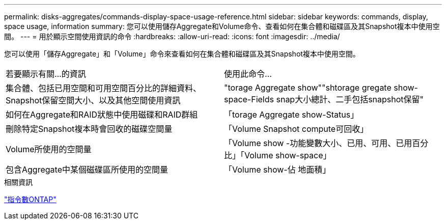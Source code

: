 ---
permalink: disks-aggregates/commands-display-space-usage-reference.html 
sidebar: sidebar 
keywords: commands, display, space usage, information 
summary: 您可以使用儲存Aggregate和Volume命令、查看如何在集合體和磁碟區及其Snapshot複本中使用空間。 
---
= 用於顯示空間使用資訊的命令
:hardbreaks:
:allow-uri-read: 
:icons: font
:imagesdir: ../media/


[role="lead"]
您可以使用「儲存Aggregate」和「Volume」命令來查看如何在集合體和磁碟區及其Snapshot複本中使用空間。

|===


| 若要顯示有關...的資訊 | 使用此命令... 


 a| 
集合體、包括已用空間和可用空間百分比的詳細資料、Snapshot保留空間大小、以及其他空間使用資訊
 a| 
"torage Aggregate show""shtorage gregate show-space-Fields snap大小總計、二手包括snapshot保留"



 a| 
如何在Aggregate和RAID狀態中使用磁碟和RAID群組
 a| 
「torage Aggregate show-Status」



 a| 
刪除特定Snapshot複本時會回收的磁碟空間量
 a| 
「Volume Snapshot compute可回收」



 a| 
Volume所使用的空間量
 a| 
「Volume show -功能變數大小、已用、可用、已用百分比」「Volume show-space」



 a| 
包含Aggregate中某個磁碟區所使用的空間量
 a| 
「Volume show-佔 地面積」

|===
.相關資訊
http://docs.netapp.com/ontap-9/topic/com.netapp.doc.dot-cm-cmpr/GUID-5CB10C70-AC11-41C0-8C16-B4D0DF916E9B.html["指令數ONTAP"^]
